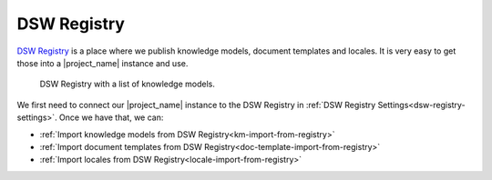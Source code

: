.. _dsw-registry:

DSW Registry
************

`DSW Registry <https://registry.ds-wizard.org/>`_ is a place where we publish knowledge models, document templates and locales. It is very easy to get those into a |project_name| instance and use.

.. figure:: dsw-registry/dsw-registry.png
    
    DSW Registry with a list of knowledge models.


We first need to connect our |project_name| instance to the DSW Registry in :ref:`DSW Registry Settings<dsw-registry-settings>`. Once we have that, we can:

- :ref:`Import knowledge models from DSW Registry<km-import-from-registry>`
- :ref:`Import document templates from DSW Registry<doc-template-import-from-registry>`
- :ref:`Import locales from DSW Registry<locale-import-from-registry>`
